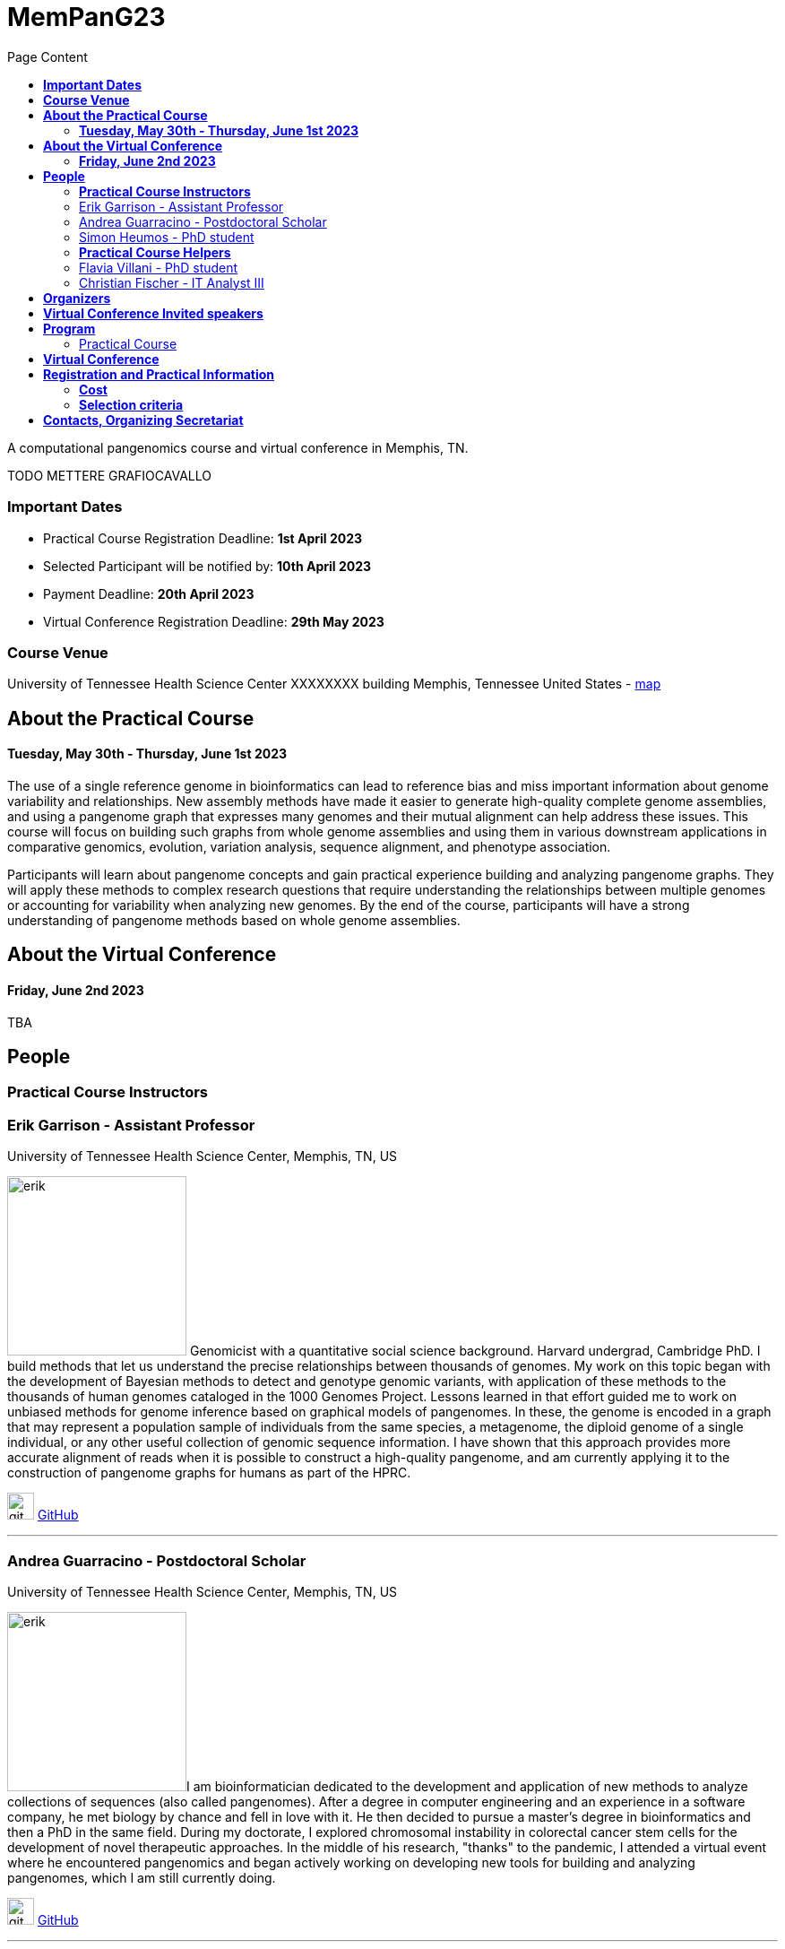 = *MemPanG23*
:figure-caption!:
:toc-title: Page Content
:toc: left
:toclevels: 2

A computational pangenomics course and virtual conference in Memphis, TN.

TODO METTERE GRAFIOCAVALLO


=== *Important Dates*

- Practical Course Registration Deadline: *1st April 2023*
- Selected Participant will be notified by: *10th April 2023*
- Payment Deadline: *20th April 2023*
- Virtual Conference Registration Deadline: *29th May 2023*

=== *Course Venue*

University of Tennessee Health Science Center
XXXXXXXX building
Memphis, Tennessee
United States
- https://www.google.com/maps/place/The+University+of+Tennessee+Health+Science+Center/@35.1408087,-90.0328048,17z/data=!3m1!4b1!4m6!3m5!1s0x87d57e649fa0bfe5:0x2306e2eb0a1d3690!8m2!3d35.1408087!4d-90.0306161!16zL20vMDRtNGpo[map]


== *About the Practical Course*

==== *Tuesday, May 30th - Thursday, June 1st 2023*
The use of a single reference genome in bioinformatics can lead to reference bias and miss important information about genome variability and relationships. New assembly methods have made it easier to generate high-quality complete genome assemblies, and using a pangenome graph that expresses many genomes and their mutual alignment can help address these issues. This course will focus on building such graphs from whole genome assemblies and using them in various downstream applications in comparative genomics, evolution, variation analysis, sequence alignment, and phenotype association.

Participants will learn about pangenome concepts and gain practical experience building and analyzing pangenome graphs. They will apply these methods to complex research questions that require understanding the relationships between multiple genomes or accounting for variability when analyzing new genomes. By the end of the course, participants will have a strong understanding of pangenome methods based on whole genome assemblies.


== *About the Virtual Conference*

==== *Friday, June 2nd 2023*
TBA

== *People*

=== *Practical Course Instructors*

[DA ACCORCIARE A POCHE FRASI]
=== Erik Garrison - Assistant Professor

.[purple]#University of Tennessee Health Science Center, Memphis, TN, US#

image:images/erik.jpeg[erik,200,role="right"] Genomicist with a quantitative social science background. Harvard undergrad, Cambridge PhD. I build methods that let us understand the precise relationships between thousands of genomes. My work on this topic began with the development of Bayesian methods to detect and genotype genomic variants, with application of these methods to the thousands of human genomes cataloged in the 1000 Genomes Project. Lessons learned in that effort guided me to work on unbiased methods for genome inference based on graphical models of pangenomes. In these, the genome is encoded in a graph that may represent a population sample of individuals from the same species, a metagenome, the diploid genome of a single individual, or any other useful collection of genomic sequence information. I have shown that this approach provides more accurate alignment of reads when it is possible to construct a high-quality pangenome, and am currently applying it to the construction of pangenome graphs for humans as part of the HPRC.

image:images/Octicons-mark-github.svg[git,30] https://github.com/ekg[GitHub]

'''

=== Andrea Guarracino - Postdoctoral Scholar

.[purple]#University of Tennessee Health Science Center, Memphis, TN, US#

image:images/andrea.jpeg[erik,200,role="right"]I am bioinformatician dedicated to the development and application of new methods to analyze collections of sequences (also called pangenomes). After a degree in computer engineering and an experience in a software company, he met biology by chance and fell in love with it. He then decided to pursue a master's degree in bioinformatics and then a PhD in the same field. During my doctorate, I explored chromosomal instability in colorectal cancer stem cells for the development of novel therapeutic approaches. In the middle of his research, "thanks" to the pandemic, I attended a virtual event where he encountered pangenomics and began actively working on developing new tools for building and analyzing pangenomes, which I am still currently doing.

image:images/Octicons-mark-github.svg[git,30] https://github.com/andreaguarracino[GitHub]

'''

=== Simon Heumos - PhD student

.[purple]#Quantitative Biology Center (QBiC), University of Tübingen, Tübingen, DE | Biomedical Data Science, Department of Computer Science, University of Tübingen, Tübingen, DE#

image:images/simon.png[simon,200,role="right"]

Simon Heumos - PhD Student
Affiliation:

Summary:
Bioinformatician by training. My highlight during my undergraduate studies was implementing an interactive visualization of genome graphs. After I collected experience as a bioinformatics support and project manager at QBiC, my passion drew me back to pangenome graphs. As a doctoral student, I am exploring methods to calculate and visualize pangenome graph layouts. These are key steps in pangenome graph construction and analysis pipelines. Cluster-scalable pangenomics is the next step.
Picture:

image:images/Octicons-mark-github.svg[git,30] https://github.com/subwaystation[GitHub]

'''

=== *Practical Course Helpers*


=== Flavia Villani - PhD student

.[purple]#University of Tennessee Health Science Center, Memphis, TN, US#
image:images/Flavia.JPG[flavia,200,role="right"] I have a master degree in Medical Biotechnology from the University of Naples Federico II. Currently, I am a PhD student at the University of Tennessee Health Science Center. I am building the pangenome of model organisms (inbred mice and rats) using a combination of second and third generation sequence data.

image:images/Octicons-mark-github.svg[git,30] https://github.com/Flavia95[GitHub]


'''
=== Christian Fischer - IT Analyst III

.[purple]#University of Tennessee Health Science Center, Memphis, TN, US#
image:images/christian.jpeg[christian,200,role="right"] I am part of Erik's group at UTHSC in Memphis, TN. I am a scientific software engineer with many interests and am aiming for a PhD on pangenomes and logic programming. I am a true lambda coder with a love for Haskell, Purescript, APL, Rust and Lisps. 

image:images/Octicons-mark-github.svg[git,30] https://github.com/chfi[GitHub]

{empty} +


== *Organizers*

- link:https://andreaguarracino.github.io/[Andrea Guarracino], University of Tennessee Health Science Center, Memphis, TN, US
- link:https://github.com/DCGenomics[Ben Busby], Director, Solution Science at DNAnexus, Pittsburgh, Pennsylvania, US
- link:http://hypervolu.me/~erik/erik_garrison.html[Erik Garrison], University of Tennessee Health Science Center, Memphis, TN, US
- link:https://github.com/Flavia95[Flavia Villani], University of Tennessee Health Science Center, Memphis, TN, US
//- link:https://uthsc.edu/cbmi/big/big-faculty.php[Melanie Hayes], University of Tennessee Health Science Center, Memphis,TN,US
- link:https://thebird.nl/[Pjotr Prins], University of Tennessee Health Science Center, Memphis, TN, US
- link:https://www.uthsc.edu/faculty/profile/?netid=rdavis88[Robert Davis], University of Tennessee Health Science Center, Memphis, TN, US
- link:https://www.uthsc.edu/faculty/profile/?netid=rwilli10[Robert Williams], University of Tennessee Health Science Center, Memphis, TN, US
//- link:https://www.uthsc.edu/genetics/faculty-staff.php[Tamara Brock], University of Tennessee Health Science Center, Memphis,TN,US
- link:https://www.uthsc.edu/faculty/profile/?netid=vcolonna[Vincenza Colonna], University of Tennessee Health Science Center, Memphis, TN, US



image:images/UTHSC.png[uthsc,300]

- UTSHC, Department of Genetics, Genomics and Informatics
- College of Medicine, Department of Pediatrics

== *Virtual Conference Invited speakers*

TBA

== *Program*

=== Practical Course
*Tuesday, May 30 - Day 1*

    14:30 17:30 (16:00-16:30 coffee break)
    
    Session 1
        - Presentation: introduction (what is a pangenome, why we need it, pangenome graph, variation graph, GFAv1, taste of pangenome graph construction)
        - Practical activities: simple pangenome graphs construction

*Wednesday, May 31 - Day 2*

    09:30 12:30 (10:30-11:00 cofee break)

    Session 2
        - Presentation: PanGenome Graph Builder
        - Practical activities: on HLA and LPA pangenome graphs

    14:30 17:30 (16:00-16:30 coffee break)

    Session 3
        - Presentation: Pangenome visualization (in 1D and 2D), graph sorting
        - Practical activities: Human pangenome graphs

*Thursday, June 1 - Day 3*

    09:30 12:30 (10:30-11:00 cofee break)

    Session 4
        - Presentation: ODGI (graph extraction and untangling)
        - Practical activities with ODGI ()

    14:30 17:30 (16:00-16:30 coffee break)

    Session 5
        - Presentation: MISSING
        - Practical activities: Saccharomyces cerevisiae (with sequence divergence estimation)

    Session 6
        - Presentation: MISSING
        - Practical activities:
            Saccharomyces cerevisiae (with community detection)
            OPTIONAL: simple read mapping and variant calling (vg map/pack/call)
            NOTE: we could replace this part with a genotyping session (bwa-mem, gfa-inject,gfapack, cosine distance)

== *Virtual Conference*
Friday, June 2

- 09:30 - 10:00 talk 1
- 10:00 - 10:30 talk 2
- 10:30 - 11:00 break
- 11:00 - 11:30 talk 3
- 11:30 - 12:00 talk 4
- 12:00 - 14:00 lunch break
- 14:00 - 14:30 talk 5
- 14:30 - 15:00 talk 6
- 15:00 - 15:30 break
- 15:30 - 16:00 talk 7
- 16:00 - 16:30 talk 8

== *Registration and Practical Information*

Registration includes access to: all lectures and practical sessions, all course materials.

- link:https://forms.gle/oeku3F3crTDb5N8F6[Practical Course Registration form]

- link:https://forms.gle/PRKcQsz5Aivj1qg19[Virtual Conference Registration form]

=== *Cost*

- Student - $200, with financial support if needed
- Industry - $400


=== *Selection criteria*

This course is intended for biologists and bioinformaticians interested in studying organisms with high genetic diversity or without a reference genome, as well as those involved in comparative genomics and the assembly of pangenomes for any species.

Selection of participants will be based on:

- good knowledge of Linux operating system and basic shell commands. This will be a mandatory prerequisite.
- familiarity with genomics data formats (e.g., FASTA, VCF, BED, ...) is a plus.
- impact of the course for the participant and his/her research group.
- stage of the research project: priority will be given to participants with data already available and ready to be analyzed (participants data will not be analyzed during the course).

Fulfillment of these conditions by participants will be assessed through the registration form.

[cols=">a,<a,<a", frame=none, grid=none]
|===
| image::images/memphis.jpg[width=300,height=300]
|image::images/men.jpg[width=600,height=400]
| image::images/bridge.jpg[width=300,height=300]
|===

https://www.memphistravel.com/sports-outdoors?gclid=Cj0KCQiAgOefBhDgARIsAMhqXA4Gt_kloBAAqe5LDWNW3199TI8DzRrUo4fCqSQ_cKLkRPd4xv46TUgaAt4WEALw_wcB[memphistravel]

{empty} +
{empty} +



== *Contacts, Organizing Secretariat*

- mailto:mhayes74@uthsc.edu[Melanie Hayes]
- mailto:tbrock5@uthsc.edu[Tamara Brock]
